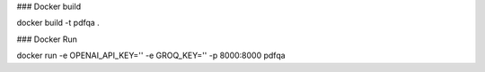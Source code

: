 ### Docker build 

docker build -t pdfqa .

### Docker Run

docker run -e OPENAI_API_KEY='' -e GROQ_KEY='' -p 8000:8000 pdfqa
